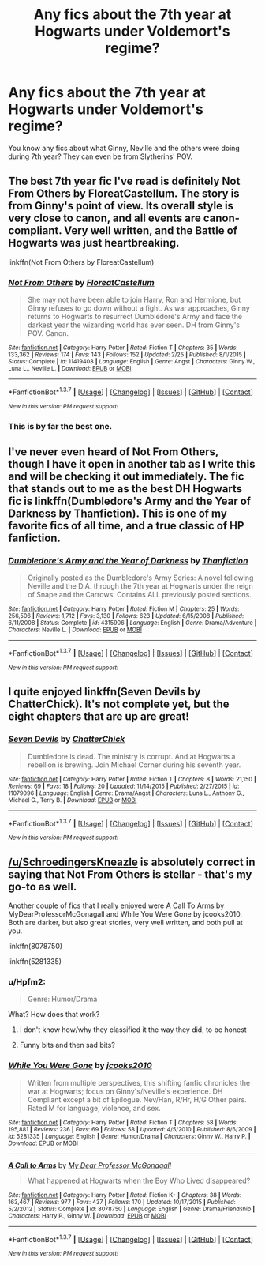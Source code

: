 #+TITLE: Any fics about the 7th year at Hogwarts under Voldemort's regime?

* Any fics about the 7th year at Hogwarts under Voldemort's regime?
:PROPERTIES:
:Score: 8
:DateUnix: 1459980270.0
:DateShort: 2016-Apr-07
:FlairText: Request
:END:
You know any fics about what Ginny, Neville and the others were doing during 7th year? They can even be from Slytherins' POV.


** The best 7th year fic I've read is definitely Not From Others by FloreatCastellum. The story is from Ginny's point of view. Its overall style is very close to canon, and all events are canon-compliant. Very well written, and the Battle of Hogwarts was just heartbreaking.

linkffn(Not From Others by FloreatCastellum)
:PROPERTIES:
:Score: 10
:DateUnix: 1459981562.0
:DateShort: 2016-Apr-07
:END:

*** [[http://www.fanfiction.net/s/11419408/1/][*/Not From Others/*]] by [[https://www.fanfiction.net/u/6993240/FloreatCastellum][/FloreatCastellum/]]

#+begin_quote
  She may not have been able to join Harry, Ron and Hermione, but Ginny refuses to go down without a fight. As war approaches, Ginny returns to Hogwarts to resurrect Dumbledore's Army and face the darkest year the wizarding world has ever seen. DH from Ginny's POV. Canon.
#+end_quote

^{/Site/: [[http://www.fanfiction.net/][fanfiction.net]] *|* /Category/: Harry Potter *|* /Rated/: Fiction T *|* /Chapters/: 35 *|* /Words/: 133,362 *|* /Reviews/: 174 *|* /Favs/: 143 *|* /Follows/: 152 *|* /Updated/: 2/25 *|* /Published/: 8/1/2015 *|* /Status/: Complete *|* /id/: 11419408 *|* /Language/: English *|* /Genre/: Angst *|* /Characters/: Ginny W., Luna L., Neville L. *|* /Download/: [[http://www.p0ody-files.com/ff_to_ebook/ffn-bot/index.php?id=11419408&source=ff&filetype=epub][EPUB]] or [[http://www.p0ody-files.com/ff_to_ebook/ffn-bot/index.php?id=11419408&source=ff&filetype=mobi][MOBI]]}

--------------

*FanfictionBot*^{1.3.7} *|* [[[https://github.com/tusing/reddit-ffn-bot/wiki/Usage][Usage]]] | [[[https://github.com/tusing/reddit-ffn-bot/wiki/Changelog][Changelog]]] | [[[https://github.com/tusing/reddit-ffn-bot/issues/][Issues]]] | [[[https://github.com/tusing/reddit-ffn-bot/][GitHub]]] | [[[https://www.reddit.com/message/compose?to=%2Fu%2Ftusing][Contact]]]

^{/New in this version: PM request support!/}
:PROPERTIES:
:Author: FanfictionBot
:Score: 2
:DateUnix: 1459981661.0
:DateShort: 2016-Apr-07
:END:


*** This is by far the best one.
:PROPERTIES:
:Author: InquisitorCOC
:Score: 2
:DateUnix: 1459986430.0
:DateShort: 2016-Apr-07
:END:


** I've never even heard of Not From Others, though I have it open in another tab as I write this and will be checking it out immediately. The fic that stands out to me as the best DH Hogwarts fic is linkffn(Dumbledore's Army and the Year of Darkness by Thanfiction). This is one of my favorite fics of all time, and a true classic of HP fanfiction.
:PROPERTIES:
:Author: MeijiHao
:Score: 4
:DateUnix: 1459986664.0
:DateShort: 2016-Apr-07
:END:

*** [[http://www.fanfiction.net/s/4315906/1/][*/Dumbledore's Army and the Year of Darkness/*]] by [[https://www.fanfiction.net/u/1550595/Thanfiction][/Thanfiction/]]

#+begin_quote
  Originally posted as the Dumbledore's Army Series: A novel following Neville and the D.A. through the 7th year at Hogwarts under the reign of Snape and the Carrows. Contains ALL previously posted sections.
#+end_quote

^{/Site/: [[http://www.fanfiction.net/][fanfiction.net]] *|* /Category/: Harry Potter *|* /Rated/: Fiction M *|* /Chapters/: 25 *|* /Words/: 256,506 *|* /Reviews/: 1,712 *|* /Favs/: 3,130 *|* /Follows/: 623 *|* /Updated/: 6/15/2008 *|* /Published/: 6/11/2008 *|* /Status/: Complete *|* /id/: 4315906 *|* /Language/: English *|* /Genre/: Drama/Adventure *|* /Characters/: Neville L. *|* /Download/: [[http://www.p0ody-files.com/ff_to_ebook/ffn-bot/index.php?id=4315906&source=ff&filetype=epub][EPUB]] or [[http://www.p0ody-files.com/ff_to_ebook/ffn-bot/index.php?id=4315906&source=ff&filetype=mobi][MOBI]]}

--------------

*FanfictionBot*^{1.3.7} *|* [[[https://github.com/tusing/reddit-ffn-bot/wiki/Usage][Usage]]] | [[[https://github.com/tusing/reddit-ffn-bot/wiki/Changelog][Changelog]]] | [[[https://github.com/tusing/reddit-ffn-bot/issues/][Issues]]] | [[[https://github.com/tusing/reddit-ffn-bot/][GitHub]]] | [[[https://www.reddit.com/message/compose?to=%2Fu%2Ftusing][Contact]]]

^{/New in this version: PM request support!/}
:PROPERTIES:
:Author: FanfictionBot
:Score: 1
:DateUnix: 1459986716.0
:DateShort: 2016-Apr-07
:END:


** I quite enjoyed linkffn(Seven Devils by ChatterChick). It's not complete yet, but the eight chapters that are up are great!
:PROPERTIES:
:Author: nymphxdora
:Score: 2
:DateUnix: 1460005492.0
:DateShort: 2016-Apr-07
:END:

*** [[http://www.fanfiction.net/s/11079096/1/][*/Seven Devils/*]] by [[https://www.fanfiction.net/u/1148441/ChatterChick][/ChatterChick/]]

#+begin_quote
  Dumbledore is dead. The ministry is corrupt. And at Hogwarts a rebellion is brewing. Join Michael Corner during his seventh year.
#+end_quote

^{/Site/: [[http://www.fanfiction.net/][fanfiction.net]] *|* /Category/: Harry Potter *|* /Rated/: Fiction T *|* /Chapters/: 8 *|* /Words/: 21,150 *|* /Reviews/: 69 *|* /Favs/: 18 *|* /Follows/: 20 *|* /Updated/: 11/14/2015 *|* /Published/: 2/27/2015 *|* /id/: 11079096 *|* /Language/: English *|* /Genre/: Drama/Angst *|* /Characters/: Luna L., Anthony G., Michael C., Terry B. *|* /Download/: [[http://www.p0ody-files.com/ff_to_ebook/ffn-bot/index.php?id=11079096&source=ff&filetype=epub][EPUB]] or [[http://www.p0ody-files.com/ff_to_ebook/ffn-bot/index.php?id=11079096&source=ff&filetype=mobi][MOBI]]}

--------------

*FanfictionBot*^{1.3.7} *|* [[[https://github.com/tusing/reddit-ffn-bot/wiki/Usage][Usage]]] | [[[https://github.com/tusing/reddit-ffn-bot/wiki/Changelog][Changelog]]] | [[[https://github.com/tusing/reddit-ffn-bot/issues/][Issues]]] | [[[https://github.com/tusing/reddit-ffn-bot/][GitHub]]] | [[[https://www.reddit.com/message/compose?to=%2Fu%2Ftusing][Contact]]]

^{/New in this version: PM request support!/}
:PROPERTIES:
:Author: FanfictionBot
:Score: 1
:DateUnix: 1460005534.0
:DateShort: 2016-Apr-07
:END:


** [[/u/SchroedingersKneazle]] is absolutely correct in saying that Not From Others is stellar - that's my go-to as well.

Another couple of fics that I really enjoyed were A Call To Arms by MyDearProfessorMcGonagall and While You Were Gone by jcooks2010. Both are darker, but also great stories, very well written, and both pull at you.

linkffn(8078750)

linkffn(5281335)
:PROPERTIES:
:Author: DEP61
:Score: 2
:DateUnix: 1459982436.0
:DateShort: 2016-Apr-07
:END:

*** u/Hpfm2:
#+begin_quote
  Genre: Humor/Drama
#+end_quote

What? How does that work?
:PROPERTIES:
:Author: Hpfm2
:Score: 2
:DateUnix: 1459985586.0
:DateShort: 2016-Apr-07
:END:

**** i don't know how/why they classified it the way they did, to be honest
:PROPERTIES:
:Author: DEP61
:Score: 1
:DateUnix: 1459985908.0
:DateShort: 2016-Apr-07
:END:


**** Funny bits and then sad bits?
:PROPERTIES:
:Author: cavelioness
:Score: 1
:DateUnix: 1460013675.0
:DateShort: 2016-Apr-07
:END:


*** [[http://www.fanfiction.net/s/5281335/1/][*/While You Were Gone/*]] by [[https://www.fanfiction.net/u/2034948/jcooks2010][/jcooks2010/]]

#+begin_quote
  Written from multiple perspectives, this shifting fanfic chronicles the war at Hogwarts; focus on Ginny's/Neville's experience. DH Compliant except a bit of Epilogue. Nev/Han, R/Hr, H/G Other pairs. Rated M for language, violence, and sex.
#+end_quote

^{/Site/: [[http://www.fanfiction.net/][fanfiction.net]] *|* /Category/: Harry Potter *|* /Rated/: Fiction T *|* /Chapters/: 58 *|* /Words/: 195,881 *|* /Reviews/: 236 *|* /Favs/: 69 *|* /Follows/: 58 *|* /Updated/: 4/5/2010 *|* /Published/: 8/6/2009 *|* /id/: 5281335 *|* /Language/: English *|* /Genre/: Humor/Drama *|* /Characters/: Ginny W., Harry P. *|* /Download/: [[http://www.p0ody-files.com/ff_to_ebook/ffn-bot/index.php?id=5281335&source=ff&filetype=epub][EPUB]] or [[http://www.p0ody-files.com/ff_to_ebook/ffn-bot/index.php?id=5281335&source=ff&filetype=mobi][MOBI]]}

--------------

[[http://www.fanfiction.net/s/8078750/1/][*/A Call to Arms/*]] by [[https://www.fanfiction.net/u/2814689/My-Dear-Professor-McGonagall][/My Dear Professor McGonagall/]]

#+begin_quote
  What happened at Hogwarts when the Boy Who Lived disappeared?
#+end_quote

^{/Site/: [[http://www.fanfiction.net/][fanfiction.net]] *|* /Category/: Harry Potter *|* /Rated/: Fiction K+ *|* /Chapters/: 38 *|* /Words/: 163,467 *|* /Reviews/: 977 *|* /Favs/: 437 *|* /Follows/: 170 *|* /Updated/: 10/17/2015 *|* /Published/: 5/2/2012 *|* /Status/: Complete *|* /id/: 8078750 *|* /Language/: English *|* /Genre/: Drama/Friendship *|* /Characters/: Harry P., Ginny W. *|* /Download/: [[http://www.p0ody-files.com/ff_to_ebook/ffn-bot/index.php?id=8078750&source=ff&filetype=epub][EPUB]] or [[http://www.p0ody-files.com/ff_to_ebook/ffn-bot/index.php?id=8078750&source=ff&filetype=mobi][MOBI]]}

--------------

*FanfictionBot*^{1.3.7} *|* [[[https://github.com/tusing/reddit-ffn-bot/wiki/Usage][Usage]]] | [[[https://github.com/tusing/reddit-ffn-bot/wiki/Changelog][Changelog]]] | [[[https://github.com/tusing/reddit-ffn-bot/issues/][Issues]]] | [[[https://github.com/tusing/reddit-ffn-bot/][GitHub]]] | [[[https://www.reddit.com/message/compose?to=%2Fu%2Ftusing][Contact]]]

^{/New in this version: PM request support!/}
:PROPERTIES:
:Author: FanfictionBot
:Score: 1
:DateUnix: 1459982505.0
:DateShort: 2016-Apr-07
:END:
